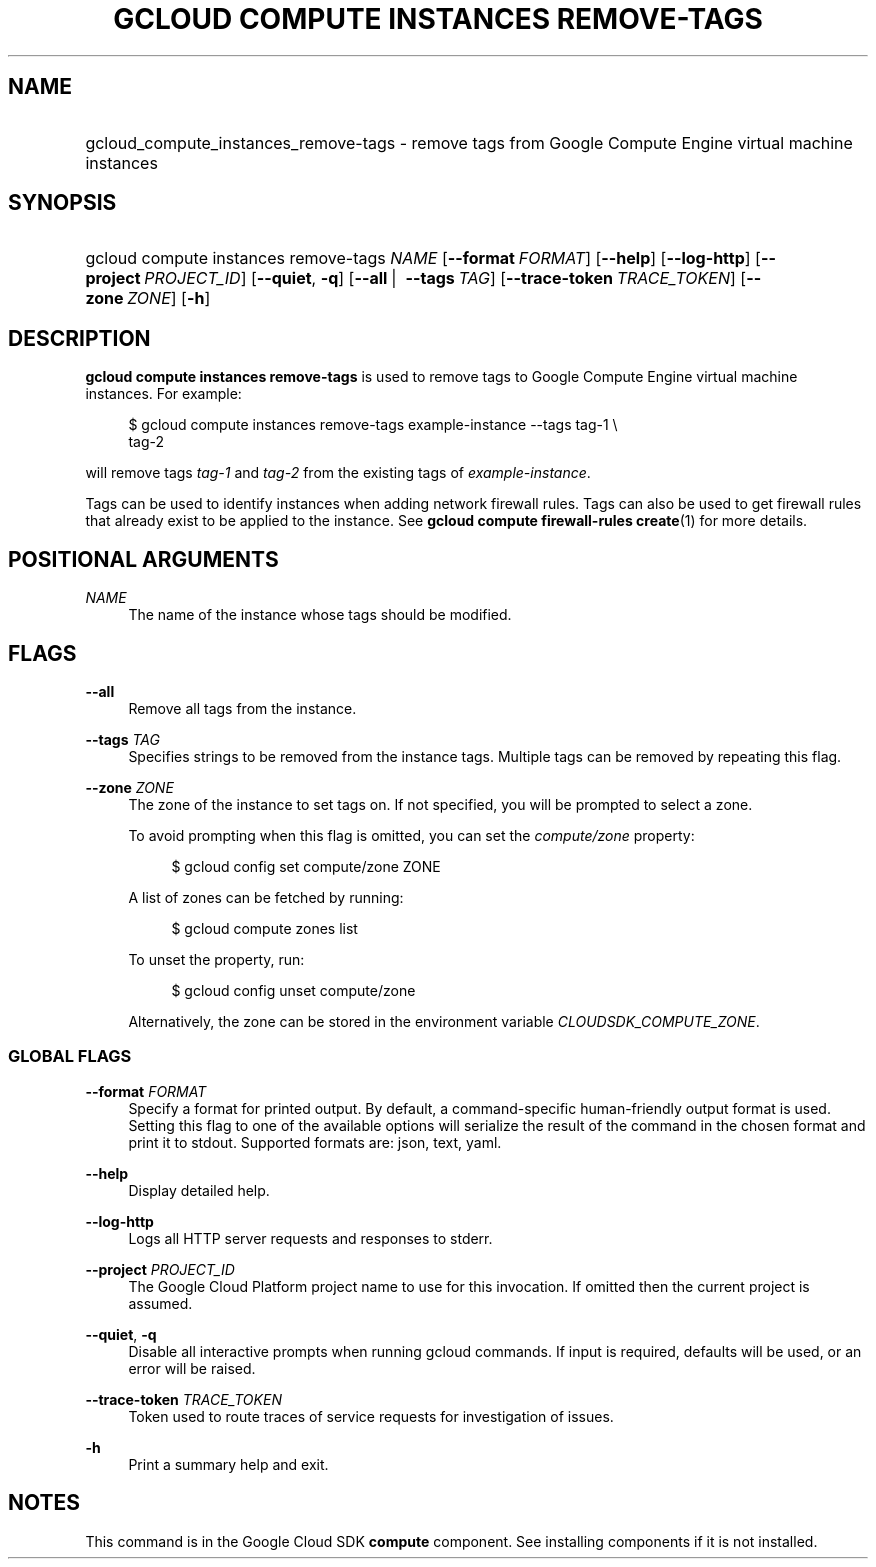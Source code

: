 .TH "GCLOUD COMPUTE INSTANCES REMOVE-TAGS" "1" "" "" ""
.ie \n(.g .ds Aq \(aq
.el       .ds Aq '
.nh
.ad l
.SH "NAME"
.HP
gcloud_compute_instances_remove-tags \- remove tags from Google Compute Engine virtual machine instances
.SH "SYNOPSIS"
.HP
gcloud\ compute\ instances\ remove\-tags\ \fINAME\fR [\fB\-\-format\fR\ \fIFORMAT\fR] [\fB\-\-help\fR] [\fB\-\-log\-http\fR] [\fB\-\-project\fR\ \fIPROJECT_ID\fR] [\fB\-\-quiet\fR,\ \fB\-q\fR] [\fB\-\-all\fR\ | \ \fB\-\-tags\fR\ \fITAG\fR] [\fB\-\-trace\-token\fR\ \fITRACE_TOKEN\fR] [\fB\-\-zone\fR\ \fIZONE\fR] [\fB\-h\fR]
.SH "DESCRIPTION"
.sp
\fBgcloud compute instances remove\-tags\fR is used to remove tags to Google Compute Engine virtual machine instances\&. For example:
.sp
.if n \{\
.RS 4
.\}
.nf
$ gcloud compute instances remove\-tags example\-instance \-\-tags tag\-1 \e
    tag\-2
.fi
.if n \{\
.RE
.\}
.sp
will remove tags \fItag\-1\fR and \fItag\-2\fR from the existing tags of \fIexample\-instance\fR\&.
.sp
Tags can be used to identify instances when adding network firewall rules\&. Tags can also be used to get firewall rules that already exist to be applied to the instance\&. See \fBgcloud compute firewall\-rules create\fR(1) for more details\&.
.SH "POSITIONAL ARGUMENTS"
.PP
\fINAME\fR
.RS 4
The name of the instance whose tags should be modified\&.
.RE
.SH "FLAGS"
.PP
\fB\-\-all\fR
.RS 4
Remove all tags from the instance\&.
.RE
.PP
\fB\-\-tags\fR \fITAG\fR
.RS 4
Specifies strings to be removed from the instance tags\&. Multiple tags can be removed by repeating this flag\&.
.RE
.PP
\fB\-\-zone\fR \fIZONE\fR
.RS 4
The zone of the instance to set tags on\&. If not specified, you will be prompted to select a zone\&.
.sp
To avoid prompting when this flag is omitted, you can set the
\fIcompute/zone\fR
property:
.sp
.if n \{\
.RS 4
.\}
.nf
$ gcloud config set compute/zone ZONE
.fi
.if n \{\
.RE
.\}
.sp
A list of zones can be fetched by running:
.sp
.if n \{\
.RS 4
.\}
.nf
$ gcloud compute zones list
.fi
.if n \{\
.RE
.\}
.sp
To unset the property, run:
.sp
.if n \{\
.RS 4
.\}
.nf
$ gcloud config unset compute/zone
.fi
.if n \{\
.RE
.\}
.sp
Alternatively, the zone can be stored in the environment variable
\fICLOUDSDK_COMPUTE_ZONE\fR\&.
.RE
.SS "GLOBAL FLAGS"
.PP
\fB\-\-format\fR \fIFORMAT\fR
.RS 4
Specify a format for printed output\&. By default, a command\-specific human\-friendly output format is used\&. Setting this flag to one of the available options will serialize the result of the command in the chosen format and print it to stdout\&. Supported formats are:
json,
text,
yaml\&.
.RE
.PP
\fB\-\-help\fR
.RS 4
Display detailed help\&.
.RE
.PP
\fB\-\-log\-http\fR
.RS 4
Logs all HTTP server requests and responses to stderr\&.
.RE
.PP
\fB\-\-project\fR \fIPROJECT_ID\fR
.RS 4
The Google Cloud Platform project name to use for this invocation\&. If omitted then the current project is assumed\&.
.RE
.PP
\fB\-\-quiet\fR, \fB\-q\fR
.RS 4
Disable all interactive prompts when running gcloud commands\&. If input is required, defaults will be used, or an error will be raised\&.
.RE
.PP
\fB\-\-trace\-token\fR \fITRACE_TOKEN\fR
.RS 4
Token used to route traces of service requests for investigation of issues\&.
.RE
.PP
\fB\-h\fR
.RS 4
Print a summary help and exit\&.
.RE
.SH "NOTES"
.sp
This command is in the Google Cloud SDK \fBcompute\fR component\&. See installing components if it is not installed\&.
